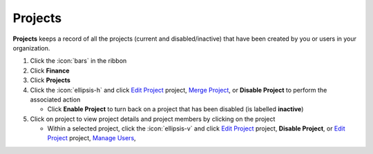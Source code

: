 Projects
========

| **Projects** keeps a record of all the projects (current and disabled/inactive) that have been created by you or users in your organization.

#. Click the :icon:`bars` in the ribbon
#. Click **Finance**
#. Click **Projects**
#. Click the :icon:`ellipsis-h` and click `Edit Project </users/general/guides/functions_of_the_grid/how_to_edit.html>`_ project, `Merge Project </users/finance/guides/how_to_merge.html>`_, or **Disable Project** to perform the associated action

   * Click **Enable Project** to turn back on a project that has been disabled (is labelled **inactive**)
#. Click on project to view project details and project members by clicking on the project

   * Within a selected project, click the :icon:`ellipsis-v` and click `Edit Project </users/general/guides/functions_of_the_grid/how_to_edit.html>`_ project, **Disable Project**, or `Edit Project </users/general/guides/functions_of_the_grid/how_to_edit.html>`_ project, `Manage Users </users/finance/guides/projects/manage_users.html>`_,
